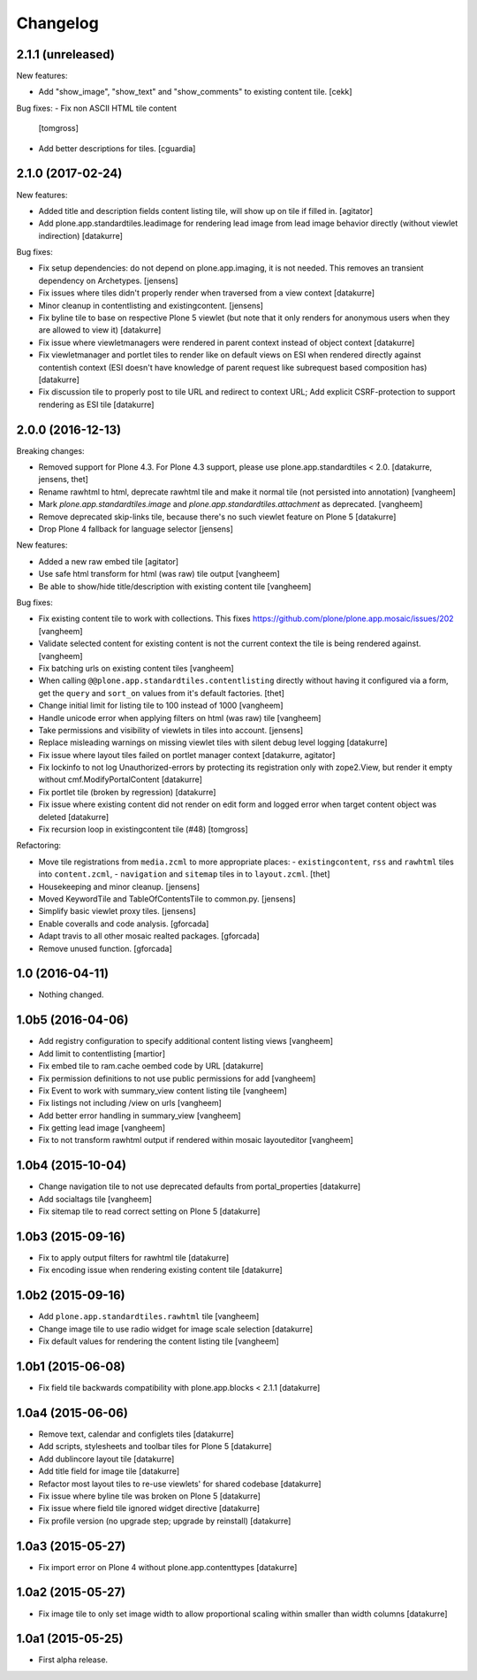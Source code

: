 Changelog
=========

2.1.1 (unreleased)
------------------

New features:

- Add "show_image", "show_text" and "show_comments" to existing content tile.
  [cekk]

Bug fixes:
- Fix non ASCII HTML tile content
  [tomgross]

- Add better descriptions for tiles.
  [cguardia]

2.1.0 (2017-02-24)
------------------

New features:

- Added title and description fields content listing tile,
  will show up on tile if filled in.
  [agitator]

- Add plone.app.standardtiles.leadimage for rendering lead image from
  lead image behavior directly (without viewlet indirection)
  [datakurre]

Bug fixes:

- Fix setup dependencies: do not depend on plone.app.imaging, it is not needed.
  This removes an transient dependency on Archetypes.
  [jensens]

- Fix issues where tiles didn't properly render when traversed from a view context
  [datakurre]

- Minor cleanup in contentlisting and existingcontent.
  [jensens]

- Fix byline tile to base on respective Plone 5 viewlet
  (but note that it only renders for anonymous users when they are allowed
  to view it)
  [datakurre]

- Fix issue where viewletmanagers were rendered in parent context instead of
  object context
  [datakurre]

- Fix viewletmanager and portlet tiles to render like on default views on ESI
  when rendered directly against contentish context (ESI doesn't have
  knowledge of parent request like subrequest based composition has)
  [datakurre]

- Fix discussion tile to properly post to tile URL and redirect to context URL;
  Add explicit CSRF-protection to support rendering as ESI tile
  [datakurre]


2.0.0 (2016-12-13)
------------------

Breaking changes:

- Removed support for Plone 4.3. For Plone 4.3 support, please use
  plone.app.standardtiles < 2.0.
  [datakurre, jensens, thet]

- Rename rawhtml to html, deprecate rawhtml tile and make it normal
  tile (not persisted into annotation)
  [vangheem]

- Mark `plone.app.standardtiles.image` and `plone.app.standardtiles.attachment`
  as deprecated.
  [vangheem]

- Remove deprecated skip-links tile, because there's no such viewlet feature on
  Plone 5
  [datakurre]

- Drop Plone 4 fallback for language selector
  [jensens]

New features:

- Added a new raw embed tile
  [agitator]

- Use safe html transform for html (was raw) tile output
  [vangheem]

- Be able to show/hide title/description with existing content tile
  [vangheem]

Bug fixes:

- Fix existing content tile to work with collections.
  This fixes https://github.com/plone/plone.app.mosaic/issues/202
  [vangheem]

- Validate selected content for existing content is not the current context
  the tile is being rendered against.
  [vangheem]

- Fix batching urls on existing content tiles
  [vangheem]

- When calling ``@@plone.app.standardtiles.contentlisting`` directly without
  having it configured via a form, get the ``query`` and ``sort_on`` values
  from it's default factories.
  [thet]

- Change initial limit for listing tile to 100 instead of 1000
  [vangheem]

- Handle unicode error when applying filters on html (was raw) tile
  [vangheem]

- Take permissions and visibility of viewlets in tiles into account.
  [jensens]

- Replace misleading warnings on missing viewlet tiles with silent
  debug level logging
  [datakurre]

- Fix issue where layout tiles failed on portlet manager context
  [datakurre, agitator]

- Fix lockinfo to not log Unauthorized-errors by protecting its registration
  only with zope2.View, but render it empty without cmf.ModifyPortalContent
  [datakurre]

- Fix portlet tile (broken by regression)
  [datakurre]

- Fix issue where existing content did not render on edit form and
  logged error when target content object was deleted
  [datakurre]

- Fix recursion loop in existingcontent tile (#48)
  [tomgross]

Refactoring:

- Move tile registrations from ``media.zcml`` to more appropriate places:
  - ``existingcontent``, ``rss`` and ``rawhtml`` tiles into ``content.zcml``,
  - ``navigation`` and ``sitemap`` tiles in to ``layout.zcml``.
  [thet]

- Housekeeping and minor cleanup.
  [jensens]

- Moved KeywordTile and TableOfContentsTile to common.py.
  [jensens]

- Simplify basic viewlet proxy tiles.
  [jensens]

- Enable coveralls and code analysis.
  [gforcada]

- Adapt travis to all other mosaic realted packages.
  [gforcada]

- Remove unused function.
  [gforcada]


1.0 (2016-04-11)
----------------

- Nothing changed.


1.0b5 (2016-04-06)
------------------

- Add registry configuration to specify additional content listing views
  [vangheem]

- Add limit to contentlisting
  [martior]

- Fix embed tile to ram.cache oembed code by URL
  [datakurre]

- Fix permission definitions to not use public permissions for add
  [vangheem]

- Fix Event to work with summary_view content listing tile
  [vangheem]

- Fix listings not including /view on urls
  [vangheem]

- Add better error handling in summary_view
  [vangheem]

- Fix getting lead image
  [vangheem]

- Fix to not transform rawhtml output if rendered within mosaic layouteditor
  [vangheem]


1.0b4 (2015-10-04)
------------------

- Change navigation tile to not use deprecated defaults from portal_properties
  [datakurre]

- Add socialtags tile
  [vangheem]

- Fix sitemap tile to read correct setting on Plone 5
  [datakurre]


1.0b3 (2015-09-16)
------------------

- Fix to apply output filters for rawhtml tile
  [datakurre]
- Fix encoding issue when rendering existing content tile
  [datakurre]

1.0b2 (2015-09-16)
------------------

- Add ``plone.app.standardtiles.rawhtml`` tile
  [vangheem]
- Change image tile to use radio widget for image scale selection
  [datakurre]
- Fix default values for rendering the content listing tile
  [vangheem]

1.0b1 (2015-06-08)
------------------

- Fix field tile backwards compatibility with plone.app.blocks < 2.1.1
  [datakurre]

1.0a4 (2015-06-06)
------------------

- Remove text, calendar and configlets tiles
  [datakurre]
- Add scripts, stylesheets and toolbar tiles for Plone 5
  [datakurre]
- Add dublincore layout tile
  [datakurre]
- Add title field for image tile
  [datakurre]
- Refactor most layout tiles to re-use viewlets' for shared codebase
  [datakurre]
- Fix issue where byline tile was broken on Plone 5
  [datakurre]
- Fix issue where field tile ignored widget directive
  [datakurre]
- Fix profile version (no upgrade step; upgrade by reinstall)
  [datakurre]

1.0a3 (2015-05-27)
------------------

- Fix import error on Plone 4 without plone.app.contenttypes
  [datakurre]

1.0a2 (2015-05-27)
------------------

- Fix image tile to only set image width to allow proportional scaling within
  smaller than width columns
  [datakurre]

1.0a1 (2015-05-25)
------------------

- First alpha release.

